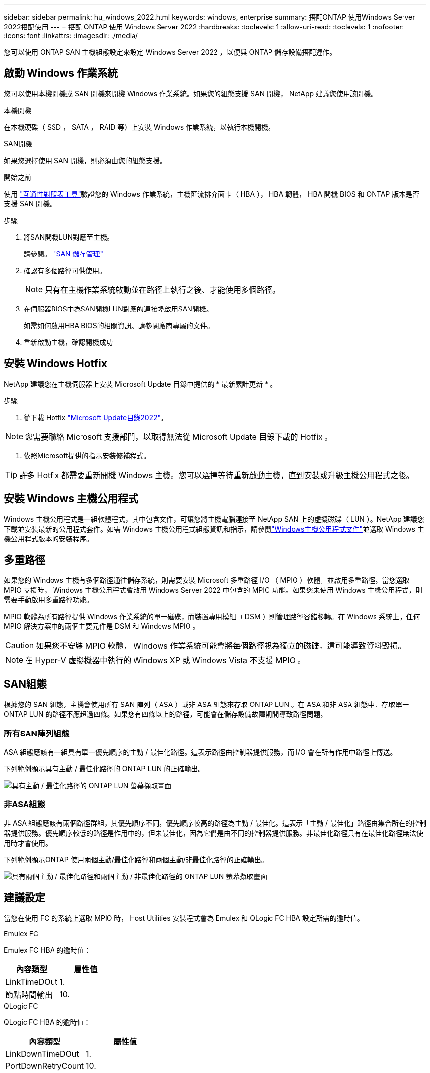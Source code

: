 ---
sidebar: sidebar 
permalink: hu_windows_2022.html 
keywords: windows, enterprise 
summary: 搭配ONTAP 使用Windows Server 2022搭配使用 
---
= 搭配 ONTAP 使用 Windows Server 2022
:hardbreaks:
:toclevels: 1
:allow-uri-read: 
:toclevels: 1
:nofooter: 
:icons: font
:linkattrs: 
:imagesdir: ./media/


[role="lead"]
您可以使用 ONTAP SAN 主機組態設定來設定 Windows Server 2022 ，以便與 ONTAP 儲存設備搭配運作。



== 啟動 Windows 作業系統

您可以使用本機開機或 SAN 開機來開機 Windows 作業系統。如果您的組態支援 SAN 開機， NetApp 建議您使用該開機。

[role="tabbed-block"]
====
.本機開機
--
在本機硬碟（ SSD ， SATA ， RAID 等）上安裝 Windows 作業系統，以執行本機開機。

--
.SAN開機
--
如果您選擇使用 SAN 開機，則必須由您的組態支援。

.開始之前
使用 https://mysupport.netapp.com/matrix/#welcome["互通性對照表工具"^]驗證您的 Windows 作業系統，主機匯流排介面卡（ HBA ）， HBA 韌體， HBA 開機 BIOS 和 ONTAP 版本是否支援 SAN 開機。

.步驟
. 將SAN開機LUN對應至主機。
+
請參閱。 link:https://docs.netapp.com/us-en/ontap/san-management/index.html["SAN 儲存管理"^]

. 確認有多個路徑可供使用。
+

NOTE: 只有在主機作業系統啟動並在路徑上執行之後、才能使用多個路徑。

. 在伺服器BIOS中為SAN開機LUN對應的連接埠啟用SAN開機。
+
如需如何啟用HBA BIOS的相關資訊、請參閱廠商專屬的文件。

. 重新啟動主機，確認開機成功


--
====


== 安裝 Windows Hotfix

NetApp 建議您在主機伺服器上安裝 Microsoft Update 目錄中提供的 * 最新累計更新 * 。

.步驟
. 從下載 Hotfix link:https://www.catalog.update.microsoft.com/Search.aspx?q=update%20%22windows%20server%202022%22["Microsoft Update目錄2022"^]。



NOTE: 您需要聯絡 Microsoft 支援部門，以取得無法從 Microsoft Update 目錄下載的 Hotfix 。

. 依照Microsoft提供的指示安裝修補程式。



TIP: 許多 Hotfix 都需要重新開機 Windows 主機。您可以選擇等待重新啟動主機，直到安裝或升級主機公用程式之後。



== 安裝 Windows 主機公用程式

Windows 主機公用程式是一組軟體程式，其中包含文件，可讓您將主機電腦連接至 NetApp SAN 上的虛擬磁碟（ LUN ）。NetApp 建議您下載並安裝最新的公用程式套件。如需 Windows 主機公用程式組態資訊和指示，請參閱link:https://docs.netapp.com/us-en/ontap-sanhost/hu_wuhu_71_rn.html["Windows主機公用程式文件"]並選取 Windows 主機公用程式版本的安裝程序。



== 多重路徑

如果您的 Windows 主機有多個路徑通往儲存系統，則需要安裝 Microsoft 多重路徑 I/O （ MPIO ）軟體，並啟用多重路徑。當您選取 MPIO 支援時， Windows 主機公用程式會啟用 Windows Server 2022 中包含的 MPIO 功能。如果您未使用 Windows 主機公用程式，則需要手動啟用多重路徑功能。

MPIO 軟體為所有路徑提供 Windows 作業系統的單一磁碟，而裝置專用模組（ DSM ）則管理路徑容錯移轉。在 Windows 系統上，任何 MPIO 解決方案中的兩個主要元件是 DSM 和 Windows MPIO 。


CAUTION: 如果您不安裝 MPIO 軟體， Windows 作業系統可能會將每個路徑視為獨立的磁碟。這可能導致資料毀損。


NOTE: 在 Hyper-V 虛擬機器中執行的 Windows XP 或 Windows Vista 不支援 MPIO 。



== SAN組態

根據您的 SAN 組態，主機會使用所有 SAN 陣列（ ASA ）或非 ASA 組態來存取 ONTAP LUN 。在 ASA 和非 ASA 組態中，存取單一 ONTAP LUN 的路徑不應超過四條。如果您有四條以上的路徑，可能會在儲存設備故障期間導致路徑問題。



=== 所有SAN陣列組態

ASA 組態應該有一組具有單一優先順序的主動 / 最佳化路徑。這表示路徑由控制器提供服務，而 I/O 會在所有作用中路徑上傳送。

下列範例顯示具有主動 / 最佳化路徑的 ONTAP LUN 的正確輸出。

image::asa.png[具有主動 / 最佳化路徑的 ONTAP LUN 螢幕擷取畫面]



=== 非ASA組態

非 ASA 組態應該有兩個路徑群組，其優先順序不同。優先順序較高的路徑為主動 / 最佳化。這表示「主動 / 最佳化」路徑由集合所在的控制器提供服務。優先順序較低的路徑是作用中的，但未最佳化，因為它們是由不同的控制器提供服務。非最佳化路徑只有在最佳化路徑無法使用時才會使用。

下列範例顯示ONTAP 使用兩個主動/最佳化路徑和兩個主動/非最佳化路徑的正確輸出。

image::nonasa.png[具有兩個主動 / 最佳化路徑和兩個主動 / 非最佳化路徑的 ONTAP LUN 螢幕擷取畫面]



== 建議設定

當您在使用 FC 的系統上選取 MPIO 時， Host Utilities 安裝程式會為 Emulex 和 QLogic FC HBA 設定所需的逾時值。

[role="tabbed-block"]
====
.Emulex FC
--
Emulex FC HBA 的逾時值：

[cols="2*"]
|===
| 內容類型 | 屬性值 


| LinkTimeDOut | 1. 


| 節點時間輸出 | 10. 
|===
--
.QLogic FC
--
QLogic FC HBA 的逾時值：

[cols="2*"]
|===
| 內容類型 | 屬性值 


| LinkDownTimeDOut | 1. 


| PortDownRetryCount | 10. 
|===
--
====

NOTE: 如需建議設定的詳細資訊，請參閱link:hu_wuhu_hba_settings.html["設定 Windows 主機公用程式的登錄設定"]。



== 已知問題

使用 ONTAP 版本的 Windows Server 2022 沒有已知問題。
